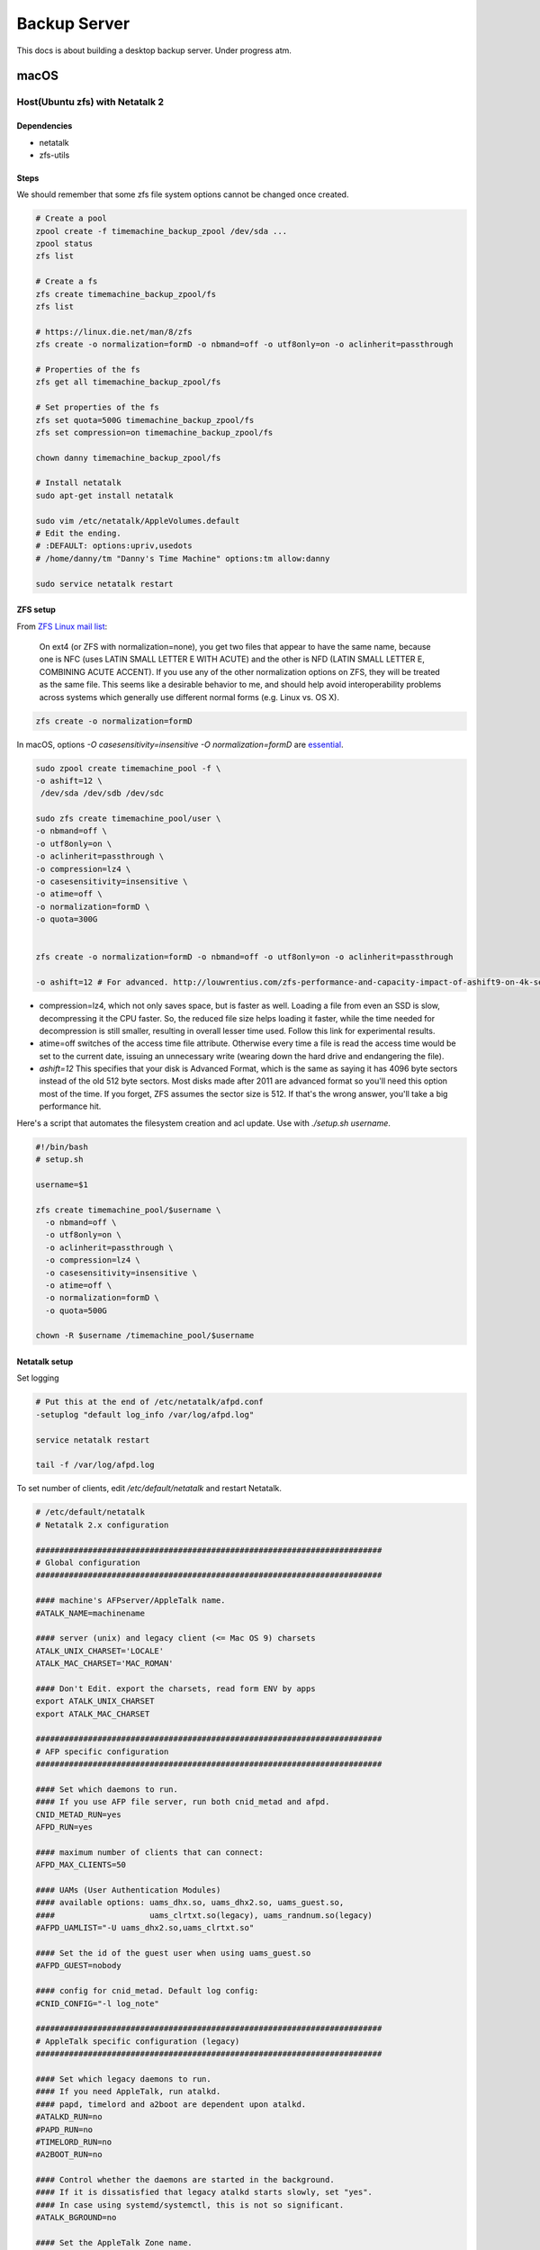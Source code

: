 =============
Backup Server
=============

This docs is about building a desktop backup server. Under progress atm.

macOS
=====

Host(Ubuntu zfs) with Netatalk 2
################################

Dependencies
^^^^^^^^^^^^
* netatalk
* zfs-utils

Steps
^^^^^
We should remember that some zfs file system options cannot be changed once created.

.. code-block:: bash

  # Create a pool
  zpool create -f timemachine_backup_zpool /dev/sda ...
  zpool status
  zfs list

  # Create a fs
  zfs create timemachine_backup_zpool/fs
  zfs list

  # https://linux.die.net/man/8/zfs
  zfs create -o normalization=formD -o nbmand=off -o utf8only=on -o aclinherit=passthrough

  # Properties of the fs
  zfs get all timemachine_backup_zpool/fs

  # Set properties of the fs
  zfs set quota=500G timemachine_backup_zpool/fs
  zfs set compression=on timemachine_backup_zpool/fs

  chown danny timemachine_backup_zpool/fs

  # Install netatalk
  sudo apt-get install netatalk

  sudo vim /etc/netatalk/AppleVolumes.default
  # Edit the ending.
  # :DEFAULT: options:upriv,usedots
  # /home/danny/tm "Danny's Time Machine" options:tm allow:danny

  sudo service netatalk restart


ZFS setup
^^^^^^^^^

From `ZFS Linux mail list <zfs_linux_mail_list_>`_:

  On ext4 (or ZFS with normalization=none), you get two files that appear to have the same name, because one is NFC (uses LATIN SMALL LETTER E WITH ACUTE) and the other is NFD (LATIN SMALL LETTER E, COMBINING ACUTE ACCENT). If you use any of the other normalization options on ZFS, they will be treated as the same file. This seems like a desirable behavior to me, and should help avoid interoperability problems across systems which generally use different normal forms (e.g. Linux vs. OS X).

.. code-block:: bash

  zfs create -o normalization=formD

In macOS, options `-O casesensitivity=insensitive -O normalization=formD` are `essential <zfs_option_on_macOS_>`_.

.. _zfs_option_on_macOS: https://apple.stackexchange.com/a/111186/266739

.. code-block:: bash

  sudo zpool create timemachine_pool -f \
  -o ashift=12 \
   /dev/sda /dev/sdb /dev/sdc

  sudo zfs create timemachine_pool/user \
  -o nbmand=off \
  -o utf8only=on \
  -o aclinherit=passthrough \
  -o compression=lz4 \
  -o casesensitivity=insensitive \
  -o atime=off \
  -o normalization=formD \
  -o quota=300G


  zfs create -o normalization=formD -o nbmand=off -o utf8only=on -o aclinherit=passthrough

  -o ashift=12 # For advanced. http://louwrentius.com/zfs-performance-and-capacity-impact-of-ashift9-on-4k-sector-drives.html

* compression=lz4, which not only saves space, but is faster as well. Loading a file from even an SSD is slow, decompressing it the CPU faster. So, the reduced file size helps loading it faster, while the time needed for decompression is still smaller, resulting in overall lesser time used. Follow this link for experimental results.
* atime=off switches of the access time file attribute. Otherwise every time a file is read the access time would be set to the current date, issuing an unnecessary write (wearing down the hard drive and endangering the file).
* `ashift=12` This specifies that your disk is Advanced Format, which is the same as saying it has 4096 byte sectors instead of the old 512 byte sectors. Most disks made after 2011 are advanced format so you'll need this option most of the time. If you forget, ZFS assumes the sector size is 512. If that's the wrong answer, you'll take a big performance hit.

Here's a script that automates the filesystem creation and acl update. Use with `./setup.sh username`.

.. code-block:: bash
  
  #!/bin/bash
  # setup.sh

  username=$1

  zfs create timemachine_pool/$username \
    -o nbmand=off \
    -o utf8only=on \
    -o aclinherit=passthrough \
    -o compression=lz4 \
    -o casesensitivity=insensitive \
    -o atime=off \
    -o normalization=formD \
    -o quota=500G

  chown -R $username /timemachine_pool/$username

.. _zfs_linux_mail_list: http://list.zfsonlinux.org/pipermail/zfs-discuss/2013-July/010059.html


Netatalk setup
^^^^^^^^^^^^^^
Set logging

.. code-block:: bash
  
  # Put this at the end of /etc/netatalk/afpd.conf
  -setuplog "default log_info /var/log/afpd.log"

  service netatalk restart

  tail -f /var/log/afpd.log


To set number of clients, edit `/etc/default/netatalk` and restart Netatalk.

.. code-block:: bash
  
  # /etc/default/netatalk  
  # Netatalk 2.x configuration

  #########################################################################
  # Global configuration
  #########################################################################

  #### machine's AFPserver/AppleTalk name.
  #ATALK_NAME=machinename

  #### server (unix) and legacy client (<= Mac OS 9) charsets
  ATALK_UNIX_CHARSET='LOCALE'
  ATALK_MAC_CHARSET='MAC_ROMAN'

  #### Don't Edit. export the charsets, read form ENV by apps
  export ATALK_UNIX_CHARSET
  export ATALK_MAC_CHARSET

  #########################################################################
  # AFP specific configuration
  #########################################################################

  #### Set which daemons to run.
  #### If you use AFP file server, run both cnid_metad and afpd.
  CNID_METAD_RUN=yes
  AFPD_RUN=yes

  #### maximum number of clients that can connect:
  AFPD_MAX_CLIENTS=50

  #### UAMs (User Authentication Modules)
  #### available options: uams_dhx.so, uams_dhx2.so, uams_guest.so,
  ####                    uams_clrtxt.so(legacy), uams_randnum.so(legacy)
  #AFPD_UAMLIST="-U uams_dhx2.so,uams_clrtxt.so"

  #### Set the id of the guest user when using uams_guest.so
  #AFPD_GUEST=nobody

  #### config for cnid_metad. Default log config:
  #CNID_CONFIG="-l log_note"

  #########################################################################
  # AppleTalk specific configuration (legacy)
  #########################################################################

  #### Set which legacy daemons to run.
  #### If you need AppleTalk, run atalkd.
  #### papd, timelord and a2boot are dependent upon atalkd.
  #ATALKD_RUN=no
  #PAPD_RUN=no
  #TIMELORD_RUN=no
  #A2BOOT_RUN=no

  #### Control whether the daemons are started in the background.
  #### If it is dissatisfied that legacy atalkd starts slowly, set "yes".
  #### In case using systemd/systemctl, this is not so significant.
  #ATALK_BGROUND=no

  #### Set the AppleTalk Zone name.
  #### NOTE: if your zone has spaces in it, you're better off specifying
  ####       it in atalkd.conf
  #ATALK_ZONE=@zone

After the edit, you run `service netatalk status` and you see `-c 50` which sets the max num. of clients as 50.

.. code-block:: bash

  ● netatalk.service
     Loaded: loaded (/etc/init.d/netatalk; bad; vendor preset: enabled)
     Active: active (running) since Thu 2018-03-08 12:45:10 EET; 46s ago
       Docs: man:systemd-sysv-generator(8)
    Process: 953 ExecStart=/etc/init.d/netatalk start (code=exited, status=0/SUCCESS)
     CGroup: /system.slice/netatalk.service
             ├─974 /usr/sbin/cnid_metad -l log_note
             └─986 /usr/sbin/afpd -U uams_dhx2.so,uams_clrtxt.so -g nobody -c 50 -n TimeMachine

Client(Macs)
############

Backup
^^^^^^

* Set the destination via GUI in order to set encryption on

  * Mount via Finder. (e.g. afp://gorilla.org.gakkou.fi )
  * Then set it as the destination

* You can set via command line but you won't be able to encrypt the backup.

  * `sudo tmutil setdestination -p "afp://danny@gorilla.org.gakkou.fi/Danny's Time Machine"`
  * The name specified in `/etc/netatalk/AppleVolumes.default` should be given.


Restore
^^^^^^^
Enter the Backup from Time Machine in Recovery Mode.

Set source as `afp://username@gorilla.org.gakkou.fi/tm`. The final directory which you defined to share in `/etc/netatalk/AppleVolumes.default` should be given after the ip address. If you cannot check the server you could try when mounted, 

.. code-block:: bash

  # Show all mounted disks
  mount


-----------------------------------------------


Miscellaneous
=============

sudo apt-get install netatalk avahi-daemon
sudo adduser danny

mkdir -R /home/danny/tm/
sudo chown -R danny /home/danny/tm/




sudo vim /etc/nsswitch.conf 
hosts:          files mdns4_minimal [NOTFOUND=return] dns mdns4 mdns

sudo vim /etc/avahi/services/afpd.service

<?xml version="1.0" standalone="no"?>
<!DOCTYPE service-group SYSTEM "avahi-service.dtd">

<service-group>
    <name replace-wildcards="yes">%h</name>

    <service>
        <type>_device-info._tcp</type>
        <port>0</port>
        <txt-record>model=Aalto Time Machine Beta</txt-record>
    </service>
</service-group>


sudo vim /etc/avahi/services/smb.service

<?xml version="1.0" standalone='no'?><!--*-nxml-*-->
<!DOCTYPE service-group SYSTEM "avahi-service.dtd">

<service-group>
    <name replace-wildcards="yes">%h</name>
    <service>
        <type>_smb._tcp</type>
        <port>445</port>
    </service>
    <service>
         <type>_device-info._tcp</type>
         <port>0</port>
         <txt-record>model=AaltoTMTest</txt-record>
    </service>
</service-group>

sudo service avahi-daemon restart




-------------------

docker run -dt \
  -v /l/backup_server_tools/smb.conf:/etc/samba/smb.conf \
  -v /timemachine_backup_zpool/parks1/dozer:/dozer \
  -v /l/backup_server_tools/share:/share \
  -p 445:445 \
  --name samba \
  --restart=always \
  stanback/alpine-samba

docker run -dt \
  -v /home/leon/smb.conf:/etc/samba/smb.conf \
  -v /timemachine_backup_zpool/parks1/dozer:/dozer \
  -v /timemachine_backup_zpool/parks1/share:/share \
  -p 445:445 \
  --name samba \
  --restart=always \
  stanback/alpine-samba






docker run -d \
  -v /l/backup_server_tools/services:/etc/avahi/services \
  --net=host \
  --name=avahi \
  --restart=always \
  stanback/alpine-avahi


[global]
  workgroup = WORKGROUP
  server string = %h server (Samba, Alpine)
  security = user
  map to guest = Bad User
  encrypt passwords = yes
  load printers = no
  printing = bsd
  printcap name = /dev/null
  disable spoolss = yes
  disable netbios = yes
  server role = standalone
  server services = -dns, -nbt
  smb ports = 445
  name resolve order = hosts
  ;log level = 3
  create mask = 0664
  directory mask = 0775
  veto files = /.DS_Store/
  nt acl support = no
  inherit acls = yes
  ea support = yes
  vfs objects = catia fruit streams_xattr recycle
  acl_xattr:ignore system acls = yes
  recycle:repository = .recycle
  recycle:keeptree = yes
  recycle:versions = yes

[Dozer]
  path = /timemachine_backup_zpool/parks1/dozer
  comment = ZFS
  browseable = yes
  writable = yes
  valid users = leon

[Shared]
  path = /timemachine_backup_zpool/parks1/share
  comment = Shared Folder
  browseable = yes
  read only = yes
  write list = leon
  guest ok = yes



Linux
=====





.. rubric:: References

.. [1] http://dae.me/blog/1660/concisest-guide-to-setting-up-time-machine-server-on-ubuntu-server-12-04/
.. [2] https://fzhu.work/blog/mac/making-ubuntu-server-a-mac-time-capsule.html
.. [3] https://samuelhewitt.com/blog/2015-09-12-debian-linux-server-mac-os-time-machine-backups-how-to
.. [4] https://kremalicious.com/ubuntu-as-mac-file-server-and-time-machine-volume/
.. [5] https://wiki.archlinux.org/index.php/avahi#File_sharing
.. [Time Machine Server Requirements] https://developer.apple.com/library/content/documentation/NetworkingInternetWeb/Conceptual/TimeMachineNetworkInterfaceSpecification/TimeMachineRequirements/TimeMachineRequirements.html
.. [AFP and SMB File Sharing on CentOS 7] https://zitseng.com/archives/6182
.. [Time Machine Setup On CentOS 7] https://zitseng.com/archives/10208
.. [Don't use FreeNAS] https://community.spiceworks.com/topic/1688975-why-would-you-pick-freenas?page=2
.. [Restoring from a snapshot with APFS] https://datarecovery.wondershare.com/apfs/how-to-convert-hfs-to-apfs-without-losing-data.html
.. [the safest file storage setup (using zfs)] http://patrick.mukherjee.de/?p=304
.. [Install ZFS on Debian GNU/Linux] https://pthree.org/2012/04/17/install-zfs-on-debian-gnulinux/
.. [Rsync OS X] https://rsyncosx.github.io/Documentation/docs/DIYNAS.html
.. [APFS in Detail: Encryption, Snapshots, and Backup] http://dtrace.org/blogs/ahl/2016/06/19/apfs-part2/
.. [Apple APFS Guide] https://developer.apple.com/library/content/documentation/FileManagement/Conceptual/APFS_Guide/Introduction/Introduction.html
.. [ZFS cheatsheet] https://www.thegeekdiary.com/solaris-zfs-command-line-reference-cheat-sheet/
.. [Time Machine Server Requirements] https://developer.apple.com/library/content/documentation/NetworkingInternetWeb/Conceptual/TimeMachineNetworkInterfaceSpecification/TimeMachineRequirements/TimeMachineRequirements.html
